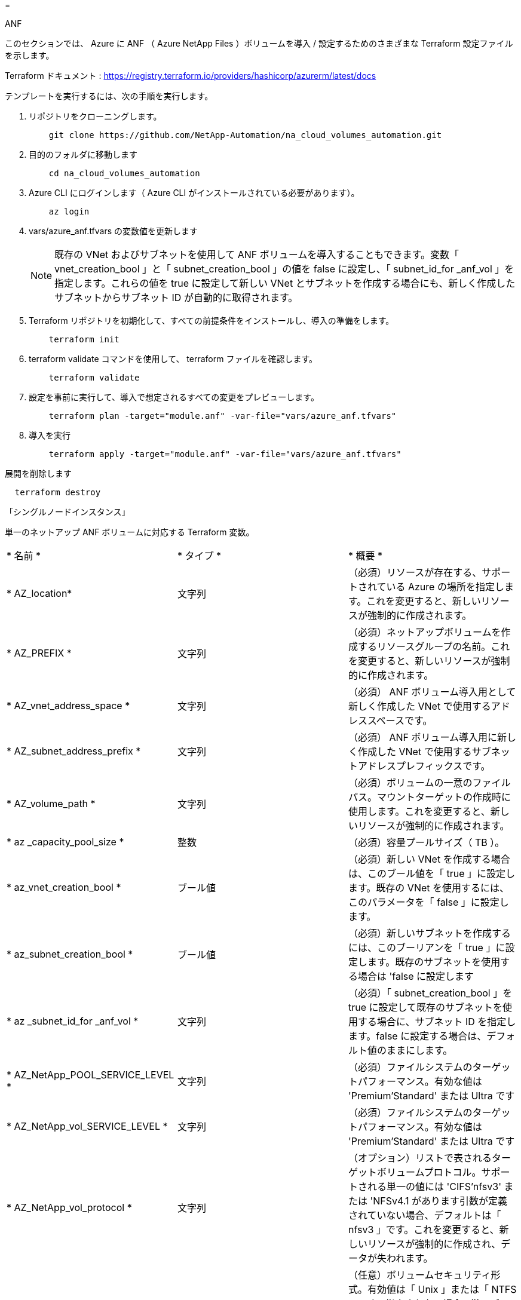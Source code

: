 = 


[role="tabbed-block"]
====
.ANF
--
このセクションでは、 Azure に ANF （ Azure NetApp Files ）ボリュームを導入 / 設定するためのさまざまな Terraform 設定ファイルを示します。

Terraform ドキュメント : https://registry.terraform.io/providers/hashicorp/azurerm/latest/docs[]

テンプレートを実行するには、次の手順を実行します。

. リポジトリをクローニングします。
+
[source, cli]
----
    git clone https://github.com/NetApp-Automation/na_cloud_volumes_automation.git
----
. 目的のフォルダに移動します
+
[source, cli]
----
    cd na_cloud_volumes_automation
----
. Azure CLI にログインします（ Azure CLI がインストールされている必要があります）。
+
[source, cli]
----
    az login
----
. vars/azure_anf.tfvars の変数値を更新します
+

NOTE: 既存の VNet およびサブネットを使用して ANF ボリュームを導入することもできます。変数「 vnet_creation_bool 」と「 subnet_creation_bool 」の値を false に設定し、「 subnet_id_for _anf_vol 」を指定します。これらの値を true に設定して新しい VNet とサブネットを作成する場合にも、新しく作成したサブネットからサブネット ID が自動的に取得されます。

. Terraform リポジトリを初期化して、すべての前提条件をインストールし、導入の準備をします。
+
[source, cli]
----
    terraform init
----
. terraform validate コマンドを使用して、 terraform ファイルを確認します。
+
[source, cli]
----
    terraform validate
----
. 設定を事前に実行して、導入で想定されるすべての変更をプレビューします。
+
[source, cli]
----
    terraform plan -target="module.anf" -var-file="vars/azure_anf.tfvars"
----
. 導入を実行
+
[source, cli]
----
    terraform apply -target="module.anf" -var-file="vars/azure_anf.tfvars"
----


展開を削除します

[source, cli]
----
  terraform destroy
----
「シングルノードインスタンス」

単一のネットアップ ANF ボリュームに対応する Terraform 変数。

|===


| * 名前 * | * タイプ * | * 概要 * 


| * AZ_location* | 文字列 | （必須）リソースが存在する、サポートされている Azure の場所を指定します。これを変更すると、新しいリソースが強制的に作成されます。 


| * AZ_PREFIX * | 文字列 | （必須）ネットアップボリュームを作成するリソースグループの名前。これを変更すると、新しいリソースが強制的に作成されます。 


| * AZ_vnet_address_space * | 文字列 | （必須） ANF ボリューム導入用として新しく作成した VNet で使用するアドレススペースです。 


| * AZ_subnet_address_prefix * | 文字列 | （必須） ANF ボリューム導入用に新しく作成した VNet で使用するサブネットアドレスプレフィックスです。 


| * AZ_volume_path * | 文字列 | （必須）ボリュームの一意のファイルパス。マウントターゲットの作成時に使用します。これを変更すると、新しいリソースが強制的に作成されます。 


| * az _capacity_pool_size * | 整数 | （必須）容量プールサイズ（ TB ）。 


| * az_vnet_creation_bool * | ブール値 | （必須）新しい VNet を作成する場合は、このブール値を「 true 」に設定します。既存の VNet を使用するには、このパラメータを「 false 」に設定します。 


| * az_subnet_creation_bool * | ブール値 | （必須）新しいサブネットを作成するには、このブーリアンを「 true 」に設定します。既存のサブネットを使用する場合は 'false に設定します 


| * az _subnet_id_for _anf_vol * | 文字列 | （必須）「 subnet_creation_bool 」を true に設定して既存のサブネットを使用する場合に、サブネット ID を指定します。false に設定する場合は、デフォルト値のままにします。 


| * AZ_NetApp_POOL_SERVICE_LEVEL * | 文字列 | （必須）ファイルシステムのターゲットパフォーマンス。有効な値は 'Premium'Standard' または Ultra です 


| * AZ_NetApp_vol_SERVICE_LEVEL * | 文字列 | （必須）ファイルシステムのターゲットパフォーマンス。有効な値は 'Premium'Standard' または Ultra です 


| * AZ_NetApp_vol_protocol * | 文字列 | （オプション）リストで表されるターゲットボリュームプロトコル。サポートされる単一の値には 'CIFS'nfsv3' または 'NFSv4.1 があります引数が定義されていない場合、デフォルトは「 nfsv3 」です。これを変更すると、新しいリソースが強制的に作成され、データが失われます。 


| * AZ_NetApp_vol_security_style * | 文字列 | （任意）ボリュームセキュリティ形式。有効値は「 Unix 」または「 NTFS 」です。指定されない場合 ' 単一プロトコル・ボリュームは 'nfsv3' または 'nfsv3' ボリュームの場合は 'UNIX' にデフォルトで作成されますが 'CIFS' の場合は 'NTFS' にデフォルト設定されますデュアル・プロトコル・ボリュームでは ' 指定しない場合 'ntfs_' の値になります 


| * AZ_NetApp_vol_storage_quota * | 文字列 | （必須）ファイルシステムに許可される最大ストレージクォータ（ギガバイト単位）。 
|===
--
.ANF データ保護
--
このセクションでは、 Azure でデータ保護を使用して ANF （ Azure NetApp Files ）ボリュームを導入 / 設定するためのさまざまな Terraform 設定ファイルについて説明します。

Terraform ドキュメント : https://registry.terraform.io/providers/hashicorp/azurerm/latest/docs[]

テンプレートを実行するには、次の手順を実行します。

. リポジトリをクローニングします。
+
[source, cli]
----
    git clone https://github.com/NetApp-Automation/na_cloud_volumes_automation.git
----
. 目的のフォルダに移動します
+
[source, cli]
----
    cd na_cloud_volumes_automation
----
. Azure CLI にログインします（ Azure CLI がインストールされている必要があります）。
+
[source, cli]
----
    az login
----
. vars/azure_anf_data_protection_tfvars の変数値を更新します。
+

NOTE: 既存の VNet およびサブネットを使用して ANF ボリュームを導入することもできます。変数「 vnet_creation_bool 」と「 subnet_creation_bool 」の値を false に設定し、「 subnet_id_for _anf_vol 」を指定します。これらの値を true に設定して新しい VNet とサブネットを作成する場合にも、新しく作成したサブネットからサブネット ID が自動的に取得されます。

. Terraform リポジトリを初期化して、すべての前提条件をインストールし、導入の準備をします。
+
[source, cli]
----
    terraform init
----
. terraform validate コマンドを使用して、 terraform ファイルを確認します。
+
[source, cli]
----
    terraform validate
----
. 設定を事前に実行して、導入で想定されるすべての変更をプレビューします。
+
[source, cli]
----
    terraform plan -target="module.anf_data_protection" -var-file="vars/azure_anf_data_protection.tfvars"
----
. 導入を実行
+
[source, cli]
----
    terraform apply -target="module.anf_data_protection" -var-file="vars/azure_anf_data_protection.tfvars
----


展開を削除します

[source, cli]
----
  terraform destroy
----
「 ANF データ保護」

データ保護が有効になっている単一の ANF ボリューム用の変数を Terraform します。

|===


| * 名前 * | * タイプ * | * 概要 * 


| * AZ_location* | 文字列 | （必須）リソースが存在する、サポートされている Azure の場所を指定します。これを変更すると、新しいリソースが強制的に作成されます。 


| * AZ_alt_location * | 文字列 | （必須）セカンダリボリュームを作成する Azure の場所 


| * AZ_PREFIX * | 文字列 | （必須）ネットアップボリュームを作成するリソースグループの名前。これを変更すると、新しいリソースが強制的に作成されます。 


| * AZ_vnet_primary_address_space * | 文字列 | （必須） ANF プライマリボリューム導入用として新しく作成した VNet が使用するアドレススペース。 


| * AZ_vnet_secondary_address_space * | 文字列 | （必須） ANF セカンダリボリューム導入用として新しく作成した VNet が使用するアドレススペース。 


| * AZ_subnet_primary_address_prefix * | 文字列 | （必須） ANF プライマリボリューム導入用に新しく作成した VNet で使用するサブネットアドレスプレフィックスです。 


| * AZ_subnet_secondary_address_prefix * | 文字列 | （必須） ANF セカンダリボリューム導入用に新しく作成した VNet で使用するサブネットアドレスプレフィックスです。 


| * AZ_volume_path_primary * | 文字列 | （必須）プライマリボリュームの一意のファイルパス。マウントターゲットの作成時に使用します。これを変更すると、新しいリソースが強制的に作成されます。 


| * AZ_volume_path_secondary * | 文字列 | （必須）セカンダリボリュームの一意のファイルパス。マウントターゲットの作成時に使用します。これを変更すると、新しいリソースが強制的に作成されます。 


| * AZ_capacity pool_size_primary * | 整数 | （必須）容量プールサイズ（ TB ）。 


| * AZ_capacity pool_size_secondary * | 整数 | （必須）容量プールサイズ（ TB ）。 


| * az_vnet_primary_creation_bool * | ブール値 | （必須）プライマリボリューム用の新しい VNet を作成する場合は、このブーリアンを「 true 」に設定します。既存の VNet を使用するには、このパラメータを「 false 」に設定します。 


| * az_vnet_secondary_creation_bool * | ブール値 | （必須）セカンダリボリューム用の新しい VNet を作成する場合は、このブーリアンを「 true 」に設定します。既存の VNet を使用するには、このパラメータを「 false 」に設定します。 


| * az_subnet_primary_creation_bool * | ブール値 | （必須）このブール値を「 true 」に設定して、プライマリボリュームの新しいサブネットを作成します。既存のサブネットを使用する場合は 'false に設定します 


| * az_subnet_secondary_creation_bool * | ブール値 | （必須）セカンダリボリュームの新しいサブネットを作成するには、このブーリアンを「 true 」に設定します。既存のサブネットを使用する場合は 'false に設定します 


| * az _primary_subnet_id_for _anf_vol * | 文字列 | （必須）「 subnet_primary_creation_bool 」を true に設定して既存のサブネットを使用する場合に、サブネット ID を指定します。false に設定する場合は、デフォルト値のままにします。 


| * AZ_SECONDARY _subnet_id_on_anf_vol * | 文字列 | （必須）「 subnet_secondary_creation_bool 」を true に設定して既存のサブネットを使用する場合に備えて、サブネット ID を指定します。false に設定する場合は、デフォルト値のままにします。 


| * AZ_NetApp_POOL_SERVICE_LEVEL_PRIMARY * | 文字列 | （必須）ファイルシステムのターゲットパフォーマンス。有効な値は 'Premium'Standard' または Ultra です 


| * AZ_NetApp_POOL_SERVICE_LEVEL_SECONDARY * | 文字列 | （必須）ファイルシステムのターゲットパフォーマンス。有効な値は 'Premium'Standard' または Ultra です 


| * AZ_NetApp_vol_SERVICE_LEVEL_PRIMARY * | 文字列 | （必須）ファイルシステムのターゲットパフォーマンス。有効な値は 'Premium'Standard' または Ultra です 


| * AZ_NetApp_vol_SERVICE_LEVEL_SECONDARY * | 文字列 | （必須）ファイルシステムのターゲットパフォーマンス。有効な値は 'Premium'Standard' または Ultra です 


| * AZ_NetApp_vol_protocol_primary * | 文字列 | （オプション）リストで表されるターゲットボリュームプロトコル。サポートされる単一の値には 'CIFS'nfsv3' または 'NFSv4.1 があります引数が定義されていない場合、デフォルトは「 nfsv3 」です。これを変更すると、新しいリソースが強制的に作成され、データが失われます。 


| * AZ_NetApp_vol_protocol_secondary * | 文字列 | （オプション）リストで表されるターゲットボリュームプロトコル。サポートされる単一の値には 'CIFS'nfsv3' または 'NFSv4.1 があります引数が定義されていない場合、デフォルトは「 nfsv3 」です。これを変更すると、新しいリソースが強制的に作成され、データが失われます。 


| * AZ_NetApp_vol_storage_quota_policy_primary * | 文字列 | （必須）ファイルシステムに許可される最大ストレージクォータ（ギガバイト単位）。 


| * AZ_NetApp_vol_storage_QUOTA_SECONDARY * | 文字列 | （必須）ファイルシステムに許可される最大ストレージクォータ（ギガバイト単位）。 


| * AZ_DP_replication_frequency * | 文字列 | （必須）レプリケーション頻度。サポートされる値は「 10 分」、「時間単位」、「日単位」です。値は大文字と小文字が区別されます。 
|===
--
.ANF デュアルプロトコル
--
このセクションでは、 Azure でデュアルプロトコルを有効にした ANF （ Azure NetApp Files ）ボリュームを導入 / 設定するためのさまざまな Terraform 設定ファイルについて説明します。

Terraform ドキュメント : https://registry.terraform.io/providers/hashicorp/azurerm/latest/docs[]

テンプレートを実行するには、次の手順を実行します。

. リポジトリをクローニングします。
+
[source, cli]
----
    git clone https://github.com/NetApp-Automation/na_cloud_volumes_automation.git
----
. 目的のフォルダに移動します
+
[source, cli]
----
    cd na_cloud_volumes_automation
----
. Azure CLI にログインします（ Azure CLI がインストールされている必要があります）。
+
[source, cli]
----
    az login
----
. vars/azure_anf_dual_protocol.tfvars の変数値を更新します。
+

NOTE: 既存の VNet およびサブネットを使用して ANF ボリュームを導入することもできます。変数「 vnet_creation_bool 」と「 subnet_creation_bool 」の値を false に設定し、「 subnet_id_for _anf_vol 」を指定します。これらの値を true に設定して新しい VNet とサブネットを作成する場合にも、新しく作成したサブネットからサブネット ID が自動的に取得されます。

. Terraform リポジトリを初期化して、すべての前提条件をインストールし、導入の準備をします。
+
[source, cli]
----
    terraform init
----
. terraform validate コマンドを使用して、 terraform ファイルを確認します。
+
[source, cli]
----
    terraform validate
----
. 設定を事前に実行して、導入で想定されるすべての変更をプレビューします。
+
[source, cli]
----
    terraform plan -target="module.anf_dual_protocol" -var-file="vars/azure_anf_dual_protocol.tfvars"
----
. 導入を実行
+
[source, cli]
----
    terraform apply -target="module.anf_dual_protocol" -var-file="vars/azure_anf_dual_protocol.tfvars"
----


展開を削除します

[source, cli]
----
  terraform destroy
----
「シングルノードインスタンス」

デュアルプロトコルが有効な単一の ANF ボリューム用の Terraform 変数。

|===


| * 名前 * | * タイプ * | * 概要 * 


| * AZ_location* | 文字列 | （必須）リソースが存在する、サポートされている Azure の場所を指定します。これを変更すると、新しいリソースが強制的に作成されます。 


| * AZ_PREFIX * | 文字列 | （必須）ネットアップボリュームを作成するリソースグループの名前。これを変更すると、新しいリソースが強制的に作成されます。 


| * AZ_vnet_address_space * | 文字列 | （必須） ANF ボリューム導入用として新しく作成した VNet で使用するアドレススペースです。 


| * AZ_subnet_address_prefix * | 文字列 | （必須） ANF ボリューム導入用に新しく作成した VNet で使用するサブネットアドレスプレフィックスです。 


| * AZ_volume_path * | 文字列 | （必須）ボリュームの一意のファイルパス。マウントターゲットの作成時に使用します。これを変更すると、新しいリソースが強制的に作成されます。 


| * az _capacity_pool_size * | 整数 | （必須）容量プールサイズ（ TB ）。 


| * az_vnet_creation_bool * | ブール値 | （必須）新しい VNet を作成する場合は、このブール値を「 true 」に設定します。既存の VNet を使用するには、このパラメータを「 false 」に設定します。 


| * az_subnet_creation_bool * | ブール値 | （必須）新しいサブネットを作成するには、このブーリアンを「 true 」に設定します。既存のサブネットを使用する場合は 'false に設定します 


| * az _subnet_id_for _anf_vol * | 文字列 | （必須）「 subnet_creation_bool 」を true に設定して既存のサブネットを使用する場合に、サブネット ID を指定します。false に設定する場合は、デフォルト値のままにします。 


| * AZ_NetApp_POOL_SERVICE_LEVEL * | 文字列 | （必須）ファイルシステムのターゲットパフォーマンス。有効な値は 'Premium'Standard' または Ultra です 


| * AZ_NetApp_vol_SERVICE_LEVEL * | 文字列 | （必須）ファイルシステムのターゲットパフォーマンス。有効な値は 'Premium'Standard' または Ultra です 


| * AZ_NetApp_vol_protocol1 * | 文字列 | （必須）ターゲットボリュームプロトコル。リストで表されます。サポートされる単一の値には 'CIFS'nfsv3' または 'NFSv4.1 があります引数が定義されていない場合、デフォルトは「 nfsv3 」です。これを変更すると、新しいリソースが強制的に作成され、データが失われます。 


| * AZ_NetApp_vol_protocol2 * | 文字列 | （必須）ターゲットボリュームプロトコル。リストで表されます。サポートされる単一の値には 'CIFS'nfsv3' または 'NFSv4.1 があります引数が定義されていない場合、デフォルトは「 nfsv3 」です。これを変更すると、新しいリソースが強制的に作成され、データが失われます。 


| * AZ_NetApp_vol_storage_quota * | 文字列 | （必須）ファイルシステムに許可される最大ストレージクォータ（ギガバイト単位）。 


| * AZ_SMB_server_username * | 文字列 | （必須） ActiveDirectory オブジェクトを作成するユーザ名。 


| * AZ_SMB_server_password * | 文字列 | （必須） ActiveDirectory オブジェクトを作成するためのユーザパスワード。 


| * AZ_SMB_SERVER_NAME* | 文字列 | （必須） ActiveDirectory オブジェクトを作成するサーバ名。 


| * AZ_SMB_DNS_servers * | 文字列 | （必須） ActiveDirectory オブジェクトを作成するための DNS サーバ IP 。 
|===
--
.Snapshot からの ANF ボリューム
--
このセクションでは、 Azure 上の Snapshot から ANF （ Azure NetApp Files ）ボリュームを導入 / 設定するためのさまざまな Terraform 設定ファイルを示します。

Terraform ドキュメント : https://registry.terraform.io/providers/hashicorp/azurerm/latest/docs[]

テンプレートを実行するには、次の手順を実行します。

. リポジトリをクローニングします。
+
[source, cli]
----
    git clone https://github.com/NetApp-Automation/na_cloud_volumes_automation.git
----
. 目的のフォルダに移動します
+
[source, cli]
----
    cd na_cloud_volumes_automation
----
. Azure CLI にログインします（ Azure CLI がインストールされている必要があります）。
+
[source, cli]
----
    az login
----
. vars/azure_anf_volume_from_snapshot.tfvars の変数値を更新します。



NOTE: 既存の VNet およびサブネットを使用して ANF ボリュームを導入することもできます。変数「 vnet_creation_bool 」と「 subnet_creation_bool 」の値を false に設定し、「 subnet_id_for _anf_vol 」を指定します。これらの値を true に設定して新しい VNet とサブネットを作成する場合にも、新しく作成したサブネットからサブネット ID が自動的に取得されます。

. Terraform リポジトリを初期化して、すべての前提条件をインストールし、導入の準備をします。
+
[source, cli]
----
    terraform init
----
. terraform validate コマンドを使用して、 terraform ファイルを確認します。
+
[source, cli]
----
    terraform validate
----
. 設定を事前に実行して、導入で想定されるすべての変更をプレビューします。
+
[source, cli]
----
    terraform plan -target="module.anf_volume_from_snapshot" -var-file="vars/azure_anf_volume_from_snapshot.tfvars"
----
. 導入を実行
+
[source, cli]
----
    terraform apply -target="module.anf_volume_from_snapshot" -var-file="vars/azure_anf_volume_from_snapshot.tfvars"
----


展開を削除します

[source, cli]
----
  terraform destroy
----
「シングルノードインスタンス」

Snapshot を使用する単一の ANF ボリューム用の変数を Terraform します。

|===


| * 名前 * | * タイプ * | * 概要 * 


| * AZ_location* | 文字列 | （必須）リソースが存在する、サポートされている Azure の場所を指定します。これを変更すると、新しいリソースが強制的に作成されます。 


| * AZ_PREFIX * | 文字列 | （必須）ネットアップボリュームを作成するリソースグループの名前。これを変更すると、新しいリソースが強制的に作成されます。 


| * AZ_vnet_address_space * | 文字列 | （必須） ANF ボリューム導入用として新しく作成した VNet で使用するアドレススペースです。 


| * AZ_subnet_address_prefix * | 文字列 | （必須） ANF ボリューム導入用に新しく作成した VNet で使用するサブネットアドレスプレフィックスです。 


| * AZ_volume_path * | 文字列 | （必須）ボリュームの一意のファイルパス。マウントターゲットの作成時に使用します。これを変更すると、新しいリソースが強制的に作成されます。 


| * az _capacity_pool_size * | 整数 | （必須）容量プールサイズ（ TB ）。 


| * az_vnet_creation_bool * | ブール値 | （必須）新しい VNet を作成する場合は、このブール値を「 true 」に設定します。既存の VNet を使用するには、このパラメータを「 false 」に設定します。 


| * az_subnet_creation_bool * | ブール値 | （必須）新しいサブネットを作成するには、このブーリアンを「 true 」に設定します。既存のサブネットを使用する場合は 'false に設定します 


| * az _subnet_id_for _anf_vol * | 文字列 | （必須）「 subnet_creation_bool 」を true に設定して既存のサブネットを使用する場合に、サブネット ID を指定します。false に設定する場合は、デフォルト値のままにします。 


| * AZ_NetApp_POOL_SERVICE_LEVEL * | 文字列 | （必須）ファイルシステムのターゲットパフォーマンス。有効な値は 'Premium'Standard' または Ultra です 


| * AZ_NetApp_vol_SERVICE_LEVEL * | 文字列 | （必須）ファイルシステムのターゲットパフォーマンス。有効な値は 'Premium'Standard' または Ultra です 


| * AZ_NetApp_vol_protocol * | 文字列 | （オプション）リストで表されるターゲットボリュームプロトコル。サポートされる単一の値には 'CIFS'nfsv3' または 'NFSv4.1 があります引数が定義されていない場合、デフォルトは「 nfsv3 」です。これを変更すると、新しいリソースが強制的に作成され、データが失われます。 


| * AZ_NetApp_vol_storage_quota * | 文字列 | （必須）ファイルシステムに許可される最大ストレージクォータ（ギガバイト単位）。 


| * AZ_SNAPSHOT_ID * | 文字列 | （必須）新しい ANF ボリュームを作成する際に使用する Snapshot ID 。 
|===
--
.CVO シングルノードの導入
--
このセクションでは、 Azure 上にシングルノード CVO （ Cloud Volumes ONTAP ）を導入 / 構成するための各種 Terraform 構成ファイルを紹介します。

Terraform ドキュメント : https://registry.terraform.io/providers/NetApp/netapp-cloudmanager/latest/docs[]

テンプレートを実行するには、次の手順を実行します。

. リポジトリをクローニングします。
+
[source, cli]
----
    git clone https://github.com/NetApp-Automation/na_cloud_volumes_automation.git
----
. 目的のフォルダに移動します
+
[source, cli]
----
    cd na_cloud_volumes_automation
----
. Azure CLI にログインします（ Azure CLI がインストールされている必要があります）。
+
[source, cli]
----
    az login
----
. 変数 \azure_CVO-SILE_NODE_deployment.tfvars の変数を更新します。
. Terraform リポジトリを初期化して、すべての前提条件をインストールし、導入の準備をします。
+
[source, cli]
----
    terraform init
----
. terraform validate コマンドを使用して、 terraform ファイルを確認します。
+
[source, cli]
----
    terraform validate
----
. 設定を事前に実行して、導入で想定されるすべての変更をプレビューします。
+
[source, cli]
----
    terraform plan -target="module.az_cvo_single_node_deployment" -var-file="vars\azure_cvo_single_node_deployment.tfvars"
----
. 導入を実行
+
[source, cli]
----
    terraform apply -target="module.az_cvo_single_node_deployment" -var-file="vars\azure_cvo_single_node_deployment.tfvars"
----


展開を削除します

[source, cli]
----
  terraform destroy
----
「シングルノードインスタンス」

単一ノードの Cloud Volumes ONTAP （ CVO ）用の Terraform 変数。

|===


| * 名前 * | * タイプ * | * 概要 * 


| * refresh_token * | 文字列 | （必須） NetApp Cloud Manager の更新トークン。これは NetApp Cloud Central から生成できます。 


| * AZ_Connector_name * | 文字列 | （必須） Cloud Manager Connector の名前。 


| * AZ_Connector_location * | 文字列 | （必須） Cloud Manager Connector を作成する場所。 


| * AZ_Connector_subscription_id * | 文字列 | （必須） Azure サブスクリプションの ID 。 


| * AZ_Connector_company * | 文字列 | （必須）ユーザの会社名。 


| * AZ_Connector_resource_group * | 整数 | （必須）リソースが作成される Azure 内のリソースグループ。 


| * AZ_Connector_subnet_id * | 文字列 | （必須）仮想マシンのサブネットの名前です。 


| * AZ_Connector_vnet_id * | 文字列 | （必須）仮想ネットワークの名前。 


| * AZ_Connector_network_security_group_name * | 文字列 | （必須）インスタンスのセキュリティグループの名前。 


| * AZ_Connector_associate_public_IP_address * | 文字列 | （必須）仮想マシンにパブリック IP アドレスを関連付けるかどうかを指定します。 


| * AZ_Connector_account_id * | 文字列 | （必須）コネクタを関連付けるネットアップアカウントの ID 。指定しない場合、 Cloud Manager は最初のアカウントを使用します。アカウントが存在しない場合、 Cloud Manager は新しいアカウントを作成します。アカウント ID は、 Cloud Manager のアカウントタブにあります https://cloudmanager.netapp.com[]。 


| * AZ_Connector_admin_password * | 文字列 | （必須）コネクタのパスワード。 


| * AZ_Connector_admin_username* | 文字列 | （必須）コネクタのユーザ名。 


| * AZ_CVO-NAME * | 文字列 | （必須） Cloud Volumes ONTAP 作業環境の名前。 


| * AZ_CVF_location* | 文字列 | （必須）作業環境を作成する場所。 


| * AZ_CVO-subnet_id * | 文字列 | （必須） Cloud Volumes ONTAP システムのサブネットの名前。 


| * AZ_CVO-vnet_id * | 文字列 | （必須）仮想ネットワークの名前。 


| * AZ_CVO-vnet_resource_group * | 文字列 | （必須）仮想ネットワークに関連付けられた Azure 内のリソースグループ。 


| * AZ_CVO-data_encryption_type* | 文字列 | （必須）作業環境に使用する暗号化のタイプ： [Azure] 、 [none] 。デフォルトは「 azure 」です。 


| * AZ_CVO-storage_type * | 文字列 | （必須）最初のデータ・アグリゲートのストレージ・タイプ： ['Premium_LRS'Standard_LRS'StandardSSD_LRS]デフォルトは 'Premium_LRS' です 


| * AZ_CVO-svm_svm_svm_name * をクリックします | 文字列 | （必須） Cloud Volumes ONTAP の管理パスワード。 


| * AZ_CVO-workspace_id * | 文字列 | （必須） Cloud Volumes ONTAP を導入する Cloud Manager ワークスペースの ID 。指定しない場合、 Cloud Manager は最初のワークスペースを使用します。ID は、の [ ワークスペース（ Workspace ） ] タブで確認できます https://cloudmanager.netapp.com[]。 


| * AZ_CVF_capacity _tier * | 文字列 | （必須）最初のデータ・アグリゲートのデータ階層化を有効にするかどうかを指定します（ [`lob`,'none`] ）デフォルトは「 BLOB 」です。 


| * AZ_CVF_Writing _speed_state * | 文字列 | （必須） Cloud Volumes ONTAP の書き込み速度設定： [`normal`,`high`]デフォルトは「 normal 」です。この引数は HA ペアには関係ありません。 


| * AZ_CVF_ONTAP_VERSION * | 文字列 | （必須）必要な ONTAP のバージョン。「 use_latest_version 」が true に設定されている場合は無視されます。デフォルトでは最新バージョンが使用されます。 


| * AZ_CVF_INSTANY_TYPE * | 文字列 | （必須）選択したライセンスタイプに応じて使用するインスタンスのタイプ。 Explore ： [`Standard_DS3_v2'Standard ： [`Standard_DS4_v2'Standard_DS13_v2'Standard_L8s_v2'Premium ： ['Standard_DS5_v2''Standard_DS14_v2'v2''Pay_DS3_v2''''PAY'v2 インスタンスタイプごとに定義された BYOL ：すべてのライセンスタイプサポートされるインスタンスタイプの詳細については、 Cloud Volumes ONTAP リリースノートを参照してください。デフォルトは 'Standard_DS4_v2' です 


| * AZ_CVF_LICENSE_TYPE * | 文字列 | （必須）使用するライセンスのタイプ。シングルノードの場合： [`azure-CO-EXPLORT-paygo`,`azure-CO-standard-paygo`,azure-CO-Premium-paygo`,`azure-paygo`]HA の場合 : [`azure-HA-COT -standard-paygo`, azure-HA-COT -Premium-paygo`, azure-HA-COT -Premium-BYOL `, HA-capacity-paygo`]デフォルトは「 azure-CO-standard-paygo 」です。「 Capacity-paygo 」または「 HA-Capacity-paygo 」を使用して、「 Bring Your Own License Type Capacity Based 」または「 Freemium 」を選択します。「 Bring Your Own License Type Node-Based 」を選択した場合は、「 azure-CO-Premium-BYOL 」または「 azure-HA-CO-Premium-BYOL 」を使用します。 


| * AZ_CVF_NSS_ACCOUNT * | 文字列 | （必須）この Cloud Volumes ONTAP システムで使用するネットアップサポートサイトのアカウント ID 。ライセンスタイプが BYOL で、 NSS アカウントが指定されていない場合、 Cloud Manager は最初の既存の NSS アカウントの使用を試みます。 


| * AZ_tenant_id * | 文字列 | （必須） Azure に登録されているアプリケーション / サービスプリンシパルのテナント ID 。 


| * AZ_application_id * | 文字列 | （必須） Azure に登録されているアプリケーション / サービスプリンシパルのアプリケーション ID 。 


| * AZ_application_key * | 文字列 | （必須） Azure に登録されているアプリケーション / サービスプリンシパルのアプリケーションキー。 
|===
--
.CVO HA の導入
--
このセクションでは、 Azure 上で CVO （ Cloud Volumes ONTAP ） HA （ハイアベイラビリティ）を導入 / 構成するためのさまざまな Terraform 構成ファイルを取り上げます。

Terraform ドキュメント : https://registry.terraform.io/providers/NetApp/netapp-cloudmanager/latest/docs[]

テンプレートを実行するには、次の手順を実行します。

. リポジトリをクローニングします。
+
[source, cli]
----
    git clone https://github.com/NetApp-Automation/na_cloud_volumes_automation.git
----
. 目的のフォルダに移動します
+
[source, cli]
----
    cd na_cloud_volumes_automation
----
. Azure CLI にログインします（ Azure CLI がインストールされている必要があります）。
+
[source, cli]
----
    az login
----
. 変数 \azure_CVF_HA_deployment.tfvars の変数を更新します。
. Terraform リポジトリを初期化して、すべての前提条件をインストールし、導入の準備をします。
+
[source, cli]
----
    terraform init
----
. terraform validate コマンドを使用して、 terraform ファイルを確認します。
+
[source, cli]
----
    terraform validate
----
. 設定を事前に実行して、導入で想定されるすべての変更をプレビューします。
+
[source, cli]
----
    terraform plan -target="module.az_cvo_ha_deployment" -var-file="vars\azure_cvo_ha_deployment.tfvars"
----
. 導入を実行
+
[source, cli]
----
    terraform apply -target="module.az_cvo_ha_deployment" -var-file="vars\azure_cvo_ha_deployment.tfvars"
----


展開を削除します

[source, cli]
----
  terraform destroy
----
HA ペア・インスタンス

HA ペアの Cloud Volumes ONTAP （ CVO ）の変数は Terraform です。

|===


| * 名前 * | * タイプ * | * 概要 * 


| * refresh_token * | 文字列 | （必須） NetApp Cloud Manager の更新トークン。これは NetApp Cloud Central から生成できます。 


| * AZ_Connector_name * | 文字列 | （必須） Cloud Manager Connector の名前。 


| * AZ_Connector_location * | 文字列 | （必須） Cloud Manager Connector を作成する場所。 


| * AZ_Connector_subscription_id * | 文字列 | （必須） Azure サブスクリプションの ID 。 


| * AZ_Connector_company * | 文字列 | （必須）ユーザの会社名。 


| * AZ_Connector_resource_group * | 整数 | （必須）リソースが作成される Azure 内のリソースグループ。 


| * AZ_Connector_subnet_id * | 文字列 | （必須）仮想マシンのサブネットの名前です。 


| * AZ_Connector_vnet_id * | 文字列 | （必須）仮想ネットワークの名前。 


| * AZ_Connector_network_security_group_name * | 文字列 | （必須）インスタンスのセキュリティグループの名前。 


| * AZ_Connector_associate_public_IP_address * | 文字列 | （必須）仮想マシンにパブリック IP アドレスを関連付けるかどうかを指定します。 


| * AZ_Connector_account_id * | 文字列 | （必須）コネクタを関連付けるネットアップアカウントの ID 。指定しない場合、 Cloud Manager は最初のアカウントを使用します。アカウントが存在しない場合、 Cloud Manager は新しいアカウントを作成します。アカウント ID は、 Cloud Manager のアカウントタブにあります https://cloudmanager.netapp.com[]。 


| * AZ_Connector_admin_password * | 文字列 | （必須）コネクタのパスワード。 


| * AZ_Connector_admin_username* | 文字列 | （必須）コネクタのユーザ名。 


| * AZ_CVO-NAME * | 文字列 | （必須） Cloud Volumes ONTAP 作業環境の名前。 


| * AZ_CVF_location* | 文字列 | （必須）作業環境を作成する場所。 


| * AZ_CVO-subnet_id * | 文字列 | （必須） Cloud Volumes ONTAP システムのサブネットの名前。 


| * AZ_CVO-vnet_id * | 文字列 | （必須）仮想ネットワークの名前。 


| * AZ_CVO-vnet_resource_group * | 文字列 | （必須）仮想ネットワークに関連付けられた Azure 内のリソースグループ。 


| * AZ_CVO-data_encryption_type* | 文字列 | （必須）作業環境に使用する暗号化のタイプ： [Azure] 、 [none] 。デフォルトは「 azure 」です。 


| * AZ_CVO-storage_type * | 文字列 | （必須）最初のデータ・アグリゲートのストレージ・タイプ： ['Premium_LRS'Standard_LRS'StandardSSD_LRS]デフォルトは 'Premium_LRS' です 


| * AZ_CVO-svm_svm_svm_name * をクリックします | 文字列 | （必須） Cloud Volumes ONTAP の管理パスワード。 


| * AZ_CVO-workspace_id * | 文字列 | （必須） Cloud Volumes ONTAP を導入する Cloud Manager ワークスペースの ID 。指定しない場合、 Cloud Manager は最初のワークスペースを使用します。ID は、の [ ワークスペース（ Workspace ） ] タブで確認できます https://cloudmanager.netapp.com[]。 


| * AZ_CVF_capacity _tier * | 文字列 | （必須）最初のデータ・アグリゲートのデータ階層化を有効にするかどうかを指定します（ [`lob`,'none`] ）デフォルトは「 BLOB 」です。 


| * AZ_CVF_Writing _speed_state * | 文字列 | （必須） Cloud Volumes ONTAP の書き込み速度設定： [`normal`,`high`]デフォルトは「 normal 」です。この引数は HA ペアには関係ありません。 


| * AZ_CVF_ONTAP_VERSION * | 文字列 | （必須）必要な ONTAP のバージョン。「 use_latest_version 」が true に設定されている場合は無視されます。デフォルトでは最新バージョンが使用されます。 


| * AZ_CVF_INSTANY_TYPE * | 文字列 | （必須）選択したライセンスタイプに応じて使用するインスタンスのタイプ。 Explore ： [`Standard_DS3_v2'Standard ： [`Standard_DS4_v2'Standard_DS13_v2'Standard_L8s_v2'Premium ： [`Standard_DS5_v2', 'Standard_DS14_v2''BYOL ： PAYGO 用に定義されたすべてのインスタンス・タイプサポートされるインスタンスタイプの詳細については、 Cloud Volumes ONTAP リリースノートを参照してください。デフォルトは 'Standard_DS4_v2' です 


| * AZ_CVF_LICENSE_TYPE * | 文字列 | （必須）使用するライセンスのタイプ。シングルノードの場合： [`azure-CO-EXPLOR-paygo, azure-CO-standard-paygo, azure-CO-Premium-pole-BYOL 、 capacity-paygo`]HA の場合： [`azure-HA-COT-standard-paygo, azure-HA-CO-Premium-paygo, azure-HA-CO-Premium-BYOL 、 HA-capacity-paygo`]デフォルトは「 azure-CO-standard-paygo 」です。「 Capacity-paygo 」または「 HA-Capacity-paygo 」を使用して、「 Bring Your Own License Type Capacity Based 」または「 Freemium 」を選択します。「 Bring Your Own License Type Node-Based 」を選択した場合は、「 azure-CO-Premium-BYOL 」または「 azure-HA-CO-Premium-BYOL 」を使用します。 


| * AZ_CVF_NSS_ACCOUNT * | 文字列 | （必須）この Cloud Volumes ONTAP システムで使用するネットアップサポートサイトのアカウント ID 。ライセンスタイプが BYOL で、 NSS アカウントが指定されていない場合、 Cloud Manager は最初の既存の NSS アカウントの使用を試みます。 


| * AZ_tenant_id * | 文字列 | （必須） Azure に登録されているアプリケーション / サービスプリンシパルのテナント ID 。 


| * AZ_application_id * | 文字列 | （必須） Azure に登録されているアプリケーション / サービスプリンシパルのアプリケーション ID 。 


| * AZ_application_key * | 文字列 | （必須） Azure に登録されているアプリケーション / サービスプリンシパルのアプリケーションキー。 
|===
--
====